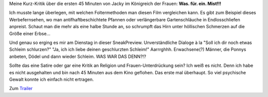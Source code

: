 .. title: Sneak: Jacky im Königreich der Frauen
.. slug: sneak-jacky-im-konigreich-der-frauen
.. date: 2015-02-11 23:03:01 UTC+01:00
.. tags: Film, Kino, SneakPreview
.. category: Film
.. link: 
.. description: 
.. type: text

Meine Kurz-Kritik über die ersten 45 Minuten von Jacky im Königreich der
Frauen: **Was. für. ein. Mist!!!**

.. TEASER_END

Ich musste lange überlegen, mit welchen Foltermethoden man diesen Film
vergleichen kann. Es gibt zum Beispiel dieses Werbefernsehen, wo man
antifhaftbeschichtete Pfannen oder verlängerbare Gartenschläuche in
Endlosschliefen anpreist. Schaut man die mehr als eine halbe Stunde an,
so schrumpft das Hirn unter höllischen Schmerzen auf die Größe einer
Erbse...

Und genau so erging es mir am Dienstag in dieser SneakPreview.
Unverständliche Dialoge à la "Soll ich dir noch etwas Schleim
schlurzen?" "Ja, ich ich liebe deinen geschlurzten Schleim!" Aarrrghhh.
Erwachsene(?) Männer, die Ponnys anbeten, Dödel und dann wieder Schleim.
WAS WAR DAS DENN?!?

Sollte das eine Satire oder gar eine Kritik an Religion und
Frauen-Unterdrückung sein? Ich weiß es nicht. Denn ich habe es nicht
ausgehalten und bin nach 45 Minuten aus dem Kino geflohen. Das erste mal
überhaupt. So viel psychische Gewalt konnte ich einfach nicht ertragen.

Zum Trailer_

.. _Trailer: https://www.youtube.com/watch?v=0tg8oqb_pdU
